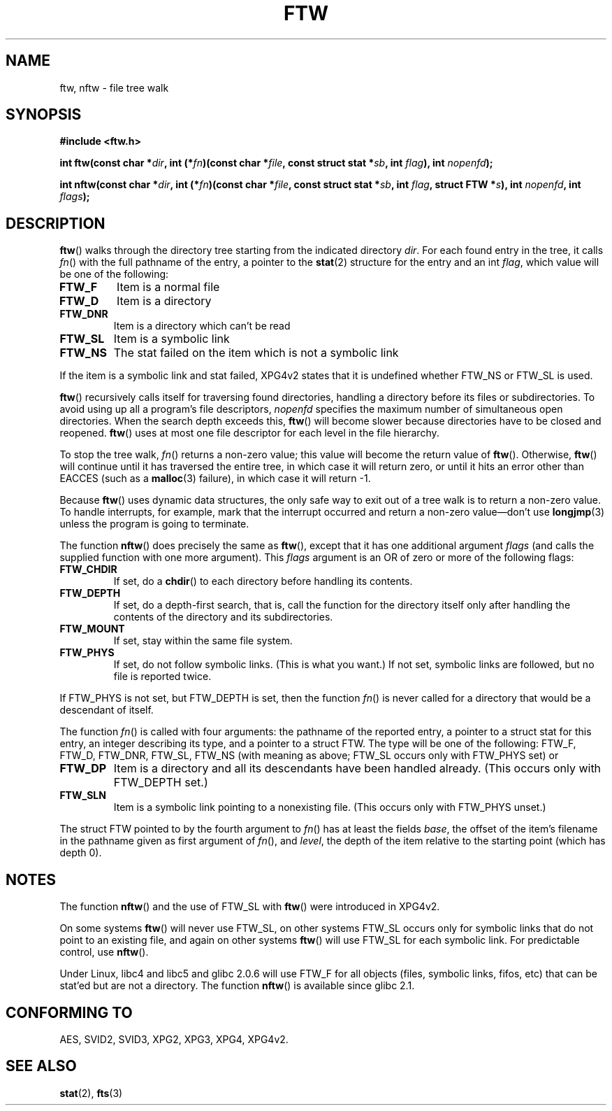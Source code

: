 .\" Copyright (c) 1993 Michael Haardt (michael@moria.de)
.\" Copyright (c) 1999 Andries Brouwer (aeb@cwi.nl)
.\" Fri Jun 25 00:34:07 CEST 1999
.\"
.\" This is free documentation; you can redistribute it and/or
.\" modify it under the terms of the GNU General Public License as
.\" published by the Free Software Foundation; either version 2 of
.\" the License, or (at your option) any later version.
.\"
.\" The GNU General Public License's references to "object code"
.\" and "executables" are to be interpreted as the output of any
.\" document formatting or typesetting system, including
.\" intermediate and printed output.
.\"
.\" This manual is distributed in the hope that it will be useful,
.\" but WITHOUT ANY WARRANTY; without even the implied warranty of
.\" MERCHANTABILITY or FITNESS FOR A PARTICULAR PURPOSE.  See the
.\" GNU General Public License for more details.
.\"
.\" You should have received a copy of the GNU General Public
.\" License along with this manual; if not, write to the Free
.\" Software Foundation, Inc., 59 Temple Place, Suite 330, Boston, MA 02111,
.\" USA.
.\"
.\" Modified Sun Jul 25 11:02:22 1993 by Rik Faith (faith@cs.unc.edu)
.TH FTW 3 1999-06-25 "Linux" "Linux Programmer's Manual"
.SH NAME
ftw, nftw \- file tree walk
.SH SYNOPSIS
.B #include <ftw.h>
.sp
.BI "int ftw(const char *" dir ", int (*" fn ")(const"
.BI "char *" file ", const struct stat *" sb ", int " flag ),
.BI "int " nopenfd );
.sp
.BI "int nftw(const char *" dir ", int (*" fn ")(const"
.BI "char *" file ", const struct stat *" sb ", int " flag ,
.BI "struct FTW *" s ),
.BI "int " nopenfd ", int " flags );
.SH DESCRIPTION
\fBftw\fP() walks through the directory tree starting from the indicated
directory \fIdir\fP.  For each found entry in the tree, it calls
\fIfn\fP() with the full pathname of the entry, a pointer to the
.BR stat (2)
structure for the entry and an int \fIflag\fP, which value will be one of
the following:
.TP
.B FTW_F
Item is a normal file
.TP
.B FTW_D
Item is a directory
.TP
.B FTW_DNR
Item is a directory which can't be read
.TP
.B FTW_SL
Item is a symbolic link
.TP
.B FTW_NS
The stat failed on the item which is not a symbolic link
.LP
If the item is a symbolic link and stat failed, XPG4v2 states
that it is undefined whether FTW_NS or FTW_SL is used.
.PP
\fBftw\fP() recursively calls itself for traversing found directories,
handling a directory before its files or subdirectories.
To avoid using up all a program's file descriptors, \fInopenfd\fP
specifies the maximum number of simultaneous open directories.  When
the search depth exceeds this, \fBftw\fP() will become slower because
directories have to be closed and reopened. \fBftw\fP() uses at most
one file descriptor for each level in the file hierarchy.
.PP
To stop the tree walk, \fIfn\fP() returns a non-zero value; this
value will become the return value of \fBftw\fP().  Otherwise,
\fBftw\fP() will continue until it has traversed the entire tree, in
which case it will return zero, or until it hits an error other than EACCES
(such as a
.BR malloc (3)
failure), in which case it will return \-1.
.PP
Because \fBftw\fP() uses dynamic data structures, the only safe way to
exit out of a tree walk is to return a non-zero value.  To handle
interrupts, for example, mark that the interrupt occurred and return a
non-zero value\(emdon't use
.BR longjmp (3)
unless the program is going to terminate.

The function \fBnftw\fP() does precisely the same as \fBftw\fP(),
except that it has one additional argument \fIflags\fP
(and calls the supplied function with one more argument).
This \fIflags\fP argument is an OR of zero or more of the following flags:
.TP
.B FTW_CHDIR
If set, do a
.BR chdir ()
to each directory before handling its contents.
.TP
.B FTW_DEPTH
If set, do a depth-first search, that is, call the function for
the directory itself only after handling the contents of the directory
and its subdirectories.
.TP
.B FTW_MOUNT
If set, stay within the same file system.
.TP
.B FTW_PHYS
If set, do not follow symbolic links.
(This is what you want.)
If not set, symbolic links are followed, but no file is reported twice.
.LP
If FTW_PHYS is not set, but FTW_DEPTH is set, then the function
.IR fn ()
is never called for a directory that would be a descendant of itself.
.LP
The function
.IR fn ()
is called with four arguments: the pathname of the reported entry,
a pointer to a struct stat for this entry, an integer describing
its type, and a pointer to a struct FTW. The type will be one
of the following: FTW_F, FTW_D, FTW_DNR, FTW_SL, FTW_NS
(with meaning as above; FTW_SL occurs only with FTW_PHYS set) or
.TP
.B FTW_DP
Item is a directory and all its descendants have been handled
already. (This occurs only with FTW_DEPTH set.)
.TP
.B FTW_SLN
Item is a symbolic link pointing to a nonexisting file.
(This occurs only with FTW_PHYS unset.)
.LP
The struct FTW pointed to by the fourth argument to
.IR fn ()
has at least the fields
.IR base ,
the offset of the item's filename in the pathname
given as first argument of
.IR fn (),
and
.IR level ,
the depth of the item relative to the starting point
(which has depth 0).
.SH NOTES
The function
.BR nftw ()
and the use of FTW_SL with
.BR ftw ()
were introduced in XPG4v2.
.LP
On some systems
.BR ftw ()
will never use FTW_SL, on other systems FTW_SL occurs only
for symbolic links that do not point to an existing file,
and again on other systems
.BR ftw ()
will use FTW_SL for each symbolic link. For predictable control, use
.BR nftw ().
.LP
Under Linux, libc4 and libc5 and glibc 2.0.6 will
use FTW_F for all objects (files, symbolic links, fifos, etc)
that can be stat'ed but are not a directory.
The function
.BR nftw ()
is available since glibc 2.1.
.SH "CONFORMING TO"
AES, SVID2, SVID3, XPG2, XPG3, XPG4, XPG4v2.
.SH "SEE ALSO"
.BR stat (2),
.BR fts (3)
